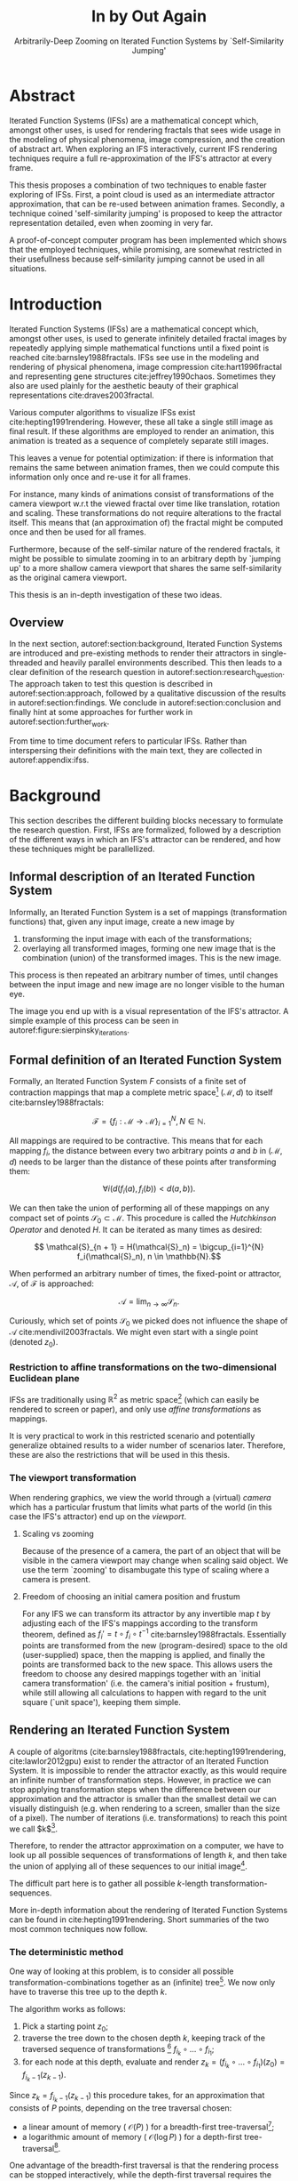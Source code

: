 #+TITLE: \Huge In by Out Again
#+SUBTITLE: Arbitrarily-Deep Zooming on Iterated Function Systems by `Self-Similarity Jumping'

#+BIND: org-latex-prefer-user-labels t

#+LATEX_HEADER: \setlength{\parindent}{1em}
#+LATEX_HEADER: \setlength{\parskip}{0.5em}
#+LATEX_HEADER: \usepackage[citestyle=alphabetic,bibstyle=alphabetic, hyperref=true, backref=true,maxcitenames=3,url=true,backend=biber,natbib=true, maxbibnames=9] {biblatex}
#+LATEX_HEADER: \addbibresource{bibliography.bib}

#+LATEX_HEADER: \usepackage[a4paper, total={7in, 9in}]{geometry}
#+LATEX_HEADER: \usepackage[font={small, it},labelfont=bf]{caption}

#+LATEX_HEADER: \usepackage[ruled, procnumbered]{algorithm2e}
#+LATEX_HEADER: \usepackage{listings}

# not emph
#+LATEX_HEADER: \SetArgSty{}

#+LATEX_HEADER: \usepackage[dvipsnames]{xcolor}
#+LATEX_HEADER: \usepackage{amssymb}
#+LATEX_HEADER: \usepackage{pifont}
#+LATEX_HEADER: \newcommand{\cmark}{\color{ForestGreen}\ding{52}}%
#+LATEX_HEADER: \newcommand{\xmark}{\color{Maroon}\ding{55}}%

#+LATEX_HEADER: \hypersetup{colorlinks=true}

#+LATEX_HEADER: \renewcommand{\sectionautorefname}{{\color{Black}\S}}
#+LATEX_HEADER: \renewcommand{\subsectionautorefname}{{\color{Black}\S\S}}
#+LATEX_HEADER: \renewcommand{\subsubsectionautorefname}{{\color{Black}\S\S\S}}
#+LATEX_HEADER: \renewcommand{\functionautorefname}{{\color{Black}\textbf{Function}}\color{Magenta}}
#+LATEX_HEADER: \renewcommand{\algorithmautorefname}{{\color{Black}\textbf{Algorithm}}\color{Magenta}}


#+LATEX_HEADER: \usepackage{subcaption}
#+LATEX_HEADER: \usepackage[shortlabels]{enumitem}

#+LATEX_HEADER: \usepackage{newfloat}
#+LATEX_HEADER: \DeclareFloatingEnvironment[fileext=lol, listname={List of Iterated Function System definitions}, name=IFS, placement=tbhp, within=section]{ifs}

#+LATEX_HEADER: \usepackage{wrapfig}
#+LATEX_HEADER: \usepackage{todonotes}

#+LATEX_HEADER: \usepackage{pifont,kantlipsum}
#+LATEX_HEADER: \newcommand*{\altasterism}{\vspace*{1em plus .5em minus .5em}\noindent\hspace*{\fill}\ding{104}\hspace*{\fill}}



#+LATEX_HEADER: \usepackage{rugscriptie}
#+LATEX_HEADER: \supervisor{dr. J. Kosinka}
#+LATEX_HEADER: \supervisor{G. J. Hettinga}
#+LATEX_HEADER: \date{August 2020}
#+LATEX_HEADER: \faculty{fse} % Or feb, fgg, fgmw, fl, frg, frw, fw, umcg
#+LATEX_HEADER: \thesistype{Bachelor's thesis} % Will be printed unmodified

#+OPTIONS: toc:4

# \listoftodos

# \todo[inline]{Turn off todo list}

\pagebreak

* Abstract
  :PROPERTIES:
  :UNNUMBERED: notoc
  :END:

Iterated Function Systems (IFSs) are a mathematical concept which, amongst other uses, 
is used for rendering fractals that sees wide usage in the modeling of physical phenomena, 
image compression, and the creation of abstract art.
When exploring an IFS interactively, current IFS rendering techniques require a full re-approximation of the IFS's attractor at every frame.

This thesis proposes a combination of two techniques to enable faster exploring of IFSs.
First, a point cloud is used as an intermediate attractor approximation, that can be re-used between animation frames.
Secondly, a technique coined 'self-similarity jumping' is proposed to keep the attractor representation detailed, even when zooming in very far.

A proof-of-concept computer program has been implemented
which shows that the employed techniques, while promising, 
are somewhat restricted in their usefullness because self-similarity jumping cannot be used in all situations.

\pagebreak

* Introduction

Iterated Function Systems (IFSs) are a mathematical concept which, amongst other uses, is used to generate infinitely detailed fractal images 
by repeatedly applying simple mathematical functions until a fixed point is reached cite:barnsley1988fractals. 
IFSs see use in the modeling and rendering of physical phenomena, image compression cite:hart1996fractal and representing gene structures cite:jeffrey1990chaos.
Sometimes they also are used plainly for the aesthetic beauty of their graphical representations cite:draves2003fractal.

Various computer algorithms to visualize IFSs exist cite:hepting1991rendering.
However, these all take a single still image as final result. If these algorithms are employed to render an animation,
this animation is treated as a sequence of completely separate still images.

This leaves a venue for potential optimization: if there is information that remains the same between animation frames, 
then we could compute this information only once and re-use it for all frames.

For instance, many kinds of animations consist of transformations of the camera viewport w.r.t the viewed fractal over time like translation, rotation and scaling. 
These transformations do not require alterations to the fractal itself.
This means that (an approximation of) the fractal might be computed once and then be used for all frames.

Furthermore, because of the self-similar nature of the rendered fractals,
it might be possible to simulate zooming in to an arbitrary depth by `jumping up' to a more shallow camera viewport
that shares the same self-similarity as the original camera viewport.

This thesis is an in-depth investigation of these two ideas.

** Overview

In the next section, autoref:section:background, Iterated Function Systems are introduced and pre-existing methods to render their attractors in single-threaded and heavily parallel environments described.
This then leads to a clear definition of the research question in autoref:section:research_question.
The approach taken to test this question is described in autoref:section:approach, followed by a qualitative discussion of the results in autoref:section:findings.
We conclude in autoref:section:conclusion and finally hint at some approaches for further work in autoref:section:further_work.

From time to time document refers to particular IFSs. Rather than interspersing their definitions with the main text, they are collected in autoref:appendix:ifss.

* Background
\label{section:background}

This section describes the different building blocks necessary to formulate the research question.
First, IFSs are formalized, followed by a description of the different ways in which an IFS's attractor can be rendered, 
and how these techniques might be parallellized.

** Informal description of an Iterated Function System
\label{subsection:informal_description}

\begin{figure}
\centering
\includegraphics[width=\textwidth]{figures/sierpinsky_iterations}
\caption{The first six iterations of the Sierpi\'nsky triangle IFS (\autoref{ifs:sierpinsky}). 
The initial image is just the unit square. We then iteratively combine the results of transforming the current image using one of the three mappings. 
The letters indicate which (sequence of) transformation(s) resulted in this part of the image.
Dashed red lines are used for the first four iterations to indicate the self-similarity between the previous iteration and the current one extra clearly.
Already after a couple of iterations it can be seen that the shape of the original image has no influence on the shape of the attractor.}
\label{figure:sierpinsky_iterations}
\end{figure}


Informally, an Iterated Function System is a set of mappings (transformation functions) that, given any input image, create a new image by

1. transforming the input image with each of the transformations;
2. overlaying all transformed images, forming one new image that is the combination (union) of the transformed images. This is the new image.

This process is then repeated an arbitrary number of times, until changes between the input image and new image are no longer visible to the human eye.

The image you end up with is a visual representation of the IFS's attractor.
A simple example of this process can be seen in autoref:figure:sierpinsky_iterations.



** Formal definition of an Iterated Function System
\label{subsection:formal_ifs_definition}

Formally, an Iterated Function System $F$ consists of a finite set of contraction mappings that map a complete metric space[fn:definition_metric_space] $(\mathcal{M}, d)$ to itself cite:barnsley1988fractals:

$$ \mathcal{F} = \{ f_i : \mathcal{M} \rightarrow \mathcal{M}\}_{i=1}^N, N \in \mathbb{N}.$$

All mappings are required to be contractive. This means that for each mapping $f_i$, the distance between every two arbitrary points $a$ and $b$ in $(\mathcal{M}, d)$ 
needs to be larger than the distance of these points after transforming them:

$$\forall i \bigl( d(f_i(a), f_i(b)) < d(a, b) \bigr).$$

We can then take the union of performing all of these mappings on any compact set of points $\mathcal{S}_0 \subset \mathcal{M}$. This procedure is called the /Hutchkinson Operator/ and denoted $H$.
It can be iterated as many times as desired:

$$ \mathcal{S}_{n + 1} = H(\mathcal{S}_n) = \bigcup_{i=1}^{N} f_i(\mathcal{S}_n), n \in \mathbb{N}.$$

When performed an arbitrary number of times, the fixed-point or attractor, $\mathcal{A}$, of $\mathcal{F}$ is approached:

$$\mathcal{A} = \lim_{n \rightarrow \infty} \mathcal{S}_n.$$

Curiously, which set of points $\mathcal{S}_0$ we picked does not influence the shape of $\mathcal{A}$ cite:mendivil2003fractals. We might even start with a single point (denoted $z_0$).

[fn:definition_metric_space] A metric space is a set $\mathcal{M}$ together with a /metric/ $d(x, y)$ on that set . The metric is a function that for any two elements (or `points') in $\mathcal{M}$ returns the `distance' between them, for any notion of distance adhering to the `identity of indiscernibles' ($d(x, y)  = 0 \Leftrightarrow x = y$), `symmetry' ($d(x, y) = d(y, x)$) and `triangle inequality' ($d(x, z) \leq d(x, y) + d(y, z)$) properties. Often, $d$ is elided and just $\mathcal{M}$ is used to refer to the metric space when it is clear from context which metric is used.

*** Restriction to affine transformations on the two-dimensional Euclidean plane 

IFSs are traditionally using $\mathbb{R}^2$ as metric space[fn:euclidean] (which can easily be rendered to screen or paper),
and only use /affine transformations/ as mappings.

It is very practical to work in this restricted scenario 
and potentially generalize obtained results to a wider number of scenarios later.
Therefore, these are also the restrictions that will be used in this thesis.

*** The viewport transformation
\label{subsection:viewport_transformation}

When rendering graphics, we view the world through a (virtual) /camera/ which has a particular frustum 
that limits what parts of the world (in this case the IFS's attractor) end up on the /viewport/.

**** Scaling vs zooming

Because of the presence of a camera, the part of an object that will be visible in the camera viewport may change when scaling said object.
We use the term `zooming' to disambugate this type of scaling where a camera is present.

**** Freedom of choosing an initial camera position and frustum

For any IFS we can transform its attractor by any invertible map $t$ by adjusting each of the IFS's mappings according to the
transform theorem, defined as $f_i' = t \circ f_i \circ t^{-1}$ cite:barnsley1988fractals. 
Essentially points are transformed from the new (program-desired) space to the old (user-supplied) space, then the mapping is applied, and finally the points are transformed back to the new space.
This allows users the freedom to choose any desired mappings together with an `initial camera transformation' (i.e. the camera's initial position + frustum),
while still allowing all calculations to happen with regard to the unit square (`unit space'), keeping them simple.

[fn:euclidean] More formally, the two-dimensional Euclidean space: $\left(\mathbb{R}^2, d(p, q) = \sqrt{(p - q)^2}\right)$.

** Rendering an Iterated Function System

A couple of algoritms (cite:barnsley1988fractals, cite:hepting1991rendering, cite:lawlor2012gpu) exist to render the attractor of an Iterated Function System. 
It is impossible to render the attractor exactly, as this would require an infinite number of transformation steps.
However, in practice we can stop applying transformation steps when the difference between our approximation and the attractor is smaller than
the smallest detail we can visually distinguish (e.g. when rendering to a screen, smaller than the size of a pixel).
The number of iterations (i.e. transformations) to reach this point we call $k$[fn:calculating_k].

Therefore, to render the attractor approximation on a computer, 
we have to look up all possible sequences of transformations of length $k$,
and then take the union of applying all of these sequences to our initial image[fn:single_point].

The difficult part here is to gather all possible \(k\)-length transformation-sequences.

More in-depth information about the rendering of Iterated Function Systems can be found in cite:hepting1991rendering. 
Short summaries of the two most common techniques now follow.

[fn:single_point] As already mentioned in autoref:subsection:formal_ifs_definition, we usually take a single point $z_0$ as input image for simplicity. In other words, $S_0 = \{z_0\}$.
[fn:calculating_k] It is possible to calculate $k$ precisely if you know the precision of your canvas and the `contraction factor' of the IFS. C.f. cite:barnsley1988fractals.

*** The deterministic method

One way of looking at this problem, is to consider all possible transformation-combinations together as an (infinite) tree[fn:trees].
We now only have to traverse this tree up to the depth $k$.

The algorithm works as follows:

1. Pick a starting point $z_0$;
2. traverse the tree down to the chosen depth $k$, keeping track of the traversed sequence of transformations [fn:function_composition] $f_{i_k} \circ \ldots \circ f_{i_1}$;
3. for each node at this depth, evaluate and render $z_k = (f_{i_k} \circ \ldots \circ f_{i_1})(z_0) = f_{i_k-1}(z_{k-1})$.

Since $z_{k} = f_{i_k-1}(z_{k-1})$ this procedure takes, for an approximation that consists of $P$ points, depending on the tree traversal chosen:

- a linear amount of memory ( $\mathcal{O}(P)$ ) for a breadth-first tree-traversal[fn:bft];
- a logarithmic amount of memory ( $\mathcal{O}(\log{P})$ ) for a depth-first tree-traversal[fn:dft].

One advantage of the breadth-first traversal is that the rendering process can be stopped interactively,
while the depth-first traversal requires the stopping criterion to be known beforehand cite:hepting1991rendering.

Both kinds of traversals take a linear amount of time ( $\mathcal{O}(N \cdot P) \approx \mathcal{O}(P)$, where $N$ is the number of mappings the IFS consists of).

While the deterministic method is easy to understand (and indeed is a direct implementation of the informal process described in autoref:subsection:informal_description),
it is usually less efficient and more complex to implement on a computer than the algorithm that is described next.

[fn:function_composition] $\circ$ stands for function composition: $(f \circ g)(x) = f(g(x))$. 
Be aware that when affine transformation functions are represented as matrices (e.g. $F$ and $G$), 
the matrix premultiplication resulting in the same transformation is in the opposite order ($f \circ g \Leftrightarrow G \cdot F$). 

[fn:bft] For any breadth-first traversal, we need to keep track of all nodes that have not been expanded deep enough, therefore the linear amount of memory required.
[fn:dft] For any depth-first traversal, we (only) need to keep track of all parents of the current node, to go back up to the current node's parent once this node's subtree was fully traversed. Therefore, only a logarithmic amount of memory is required.
[fn:trees] An in-depth description of what trees are and how the various tree-traversals that are briefly mentioned work is outside of the scope of this thesis as the deterministic method that uses trees is itself only mentioned for the sake of comparison with the new approach that is based on the chaos game.
 We refer to cite:hepting1991rendering for a deeper understanding of trees, tree traversals and the deterministic method of rendering IFS attractors.

*** The chaos game
\label{subsection:chaos_game}

\begin{figure}
     \centering
     \begin{subfigure}[b]{0.4\textwidth}
         \centering
         \includegraphics[width=\textwidth]{figures/barnsley_1000000}
         \caption{1,000,000}
         \label{figure:barnsley_mil}
     \end{subfigure}
     \hfill
     \begin{subfigure}[b]{0.4\textwidth}
         \centering
         \includegraphics[width=\textwidth]{figures/barnsley_100000000}
         \caption{10,000,000}
         \label{figure:barnsley_ten_mil}
     \end{subfigure}
        \caption{The Barnsley Fern (\autoref{ifs:barnsley_fern}), rendered using the chaos game with different numbers of points.}
        \label{figure:barnsley_chaos_game_points}
\end{figure}


The /stochastic method/ cite:hepting1991rendering, also known as the /random iteration algorithm/ cite:barnsley1988fractals or more frequently the /chaos game/, works as seen in autoref:chaosGame.

\begin{algorithm}
\caption{the chaos game}
\label{chaosGame}
  $N$: the number of mappings of the IFS; \\
  $z$: a single arbitrary starting point; \\
  $v$: the camera's view transformation; \\
  $m = 0$; \\
  \For{$m \in [0..n + P)$}{ 
    $i$: a random integer between $0$ and $N$;  \\
    \If{$m \geq n$}{
      render($v(z)$) cumulatively; \\
    }
    $z = f_i(z)$; \\
  }

\end{algorithm}

This method converges to a correct result because of the following two facts:

- because the precision of the canvas we render on is finite, and because all transformations are contracting,
 two points $a$ and $b$ are indistinguishable after only $n$ transformations.
  In other words, only the latest $x$ transformations determine at what location on the canvas a point will end up (with the latest transformation having the largest effect on the point's final location).[fn:contraction]
- at each depth in the tree the subtree remains the same, so every sequence of transformations approaches the attractor.

Therefore, all intermediate points after the first $n$ iterations are visually indistinguishable from a point that is part of the attractor.
By running this non-deterministic approach for sufficiently many iterations we approach a diverse enough set of 'transformation sequences of length $n$' that we end up covering the whole attractor.

The nice thing about the chaos game is that it requires only a constant amount of auxiliary memory, so its memory complexity is $\mathcal{O}(1)$.
Furthermore, its time complexity is similar to the deterministic method but with a smaller constant factor, at $\mathcal{O}(2(P + n)) \approx \mathcal{O}(P + n)$. When $n << P$, which is often the case, this is $\approx \mathcal{O}(P)$.

A disadvantage of the chaos game is that the result is by its very nature /non-deterministic/.
If not enough points are used, the result might end up `grainy' and it is not predictable what part of the attractor will be covered (see autoref:figure:barnsley_chaos_game_points).

One further disadvantage is that in its simplest form, all mappings have an equally likely chance to be used.
However, because some mappings might be (much) more contracting than others, this means that coverage of the attractor is not even,
which means that we need to use many more iterations.

Therefore, most implementations of the chaos game allow the user to specify for each mapping a /probability/ that it is used. 
When highly contracting mappings are chosen less frequently, coverage of the attractor will be even[fn:probabilities].

Because of its simplicity and computational efficiency, the chaos game is used more frequently than the deterministic method for practical implementations.
The chaos game is also easier to parallellize for Graphical Processor Units (GPUs), as is outlined in the next subsection.

[fn:contraction] Methods for precisely determining the lower and upper bounds of IFS contraction for a particular IFS (and therefore the exact value of $n$) exist cite:hepting1991rendering, 
but are not relevant for this thesis.

[fn:probabilities] These probabilities are often fine-tuned by hand, although algorithms to determine balanced probabilities exist as well cite:hepting1991rendering.

** Parallellizing IFS rendering by using a Graphical Processor Unit

It is enticing to port IFS rendering to run on a GPU because to produce a smooth image, hundreds of millions of points are often needed.

However, optimizing IFS rendering to run well on GPU-architectures is a bit of a challenge.

GPU shaders usually operate by running a check for every pixel on the final texture (i.e. canvas), to determine its color.
For other fractals like the Mandelbrot- and Julia-sets, this is a natural fit since the construction of those fractals works exactly in that way.

For an IFS this does not work, as an IFS is created in the other direction. 
Points end up at some location on the canvas only after transforming many times.
Attempts to go the other way fall flat, for instance because this would require to invert the IFS's mappings, 
but they are not guaranteed to be invertible[fn:what_if_they_areinvertible].

Instead, General-Purpose GPU-programming (GPGPU) techniques have to be employed, as these are able to use the top-down approach.

[fn:what_if_they_areinvertible] If we restrict the functions to invertible ones, then it is possible to directly use GPU textures.
See also autoref:subsection:deterministic_gpu.

*** The chaos game on the GPU
\label{subsection:chaos_game_gpu}

The (classical) deterministic method is difficult to parallellize on the GPU because of the extra memory that is required to keep track of the current position in the tree.
Coordinating which GPU thread would calculate which part of the tree and sharing results would be very difficult.

Instead, the chaos game is more frequently used because of its simplicity. 
It is parallellized in a straightforward way, 
by running the iteration process many times side-by-side (one iteration process per GPU thread),
and then combining the final results of all of these on a single canvas cite:green2005gpu.

*** The deterministic method on the GPU
\label{subsection:deterministic_gpu}

An exciting approach taken in cite:lawlor2012gpu /does/ use the deterministic method instead:
by using the fast inverse square root operation together with a few other tricks, 
even unbounded (noncontracting) and nonlinear IFSs can be efficiently
evaluated using the deterministic method, programmed in normal GPU shaders that manipulate a couple of GPU textures.

This technique does require that all the mappings of the IFS are invertible.

* Research Question
\label{section:research_question}

In the previous section, the construction of an IFS's attractor was formally defined, 
and different approaches of rendering were outlined.

While many different approaches to IFS rendering exist, some of them quite efficient,
none re-use information from rendering one image of the IFS for the rendering of another.

This leads us to the research question of this thesis:

**Is it possible, by re-using information between animation frames, 
to render animations of an Iterated Function System's attractor in which the camera zooms in, in real-time?**

* Approach
\label{section:approach}

To put this to the test, a simple software program was created which calculates the IFS's attractor only once,
and then allows a user to interactively zoom and pan the camera around to investigate different parts of the attractor.

** Design

The inspiration of the design is two-fold:

First, we use the insight that the (parallel) chaos game can be used to generate a /point cloud/, allowing us to re-use parts of the computation between animation frames
and thus render each frame faster.

Second, while zooming in on a point cloud only works up to a particular depth before losing considerable detail, 
it is possible to detect when we are looking at a self-similar part of the attractor.
This allows us, in many situations, to replace the current camera viewport with a more shallow one, 
keeping the amount of detail high.

*** Point clouds

The main inspiration for the re-usability approach is that we can modify the GPU-variant of the chaos game algorithm outlined in autoref:subsection:chaos_game_gpu
to store the resulting points in a /point cloud/ instead of immediately drawing them on a canvas.
When we then move the camera around, we are able to re-use the points in the point cloud;
only where the points in the point cloud end up on screen exactly needs to be re-calculated, 
by transforming all of the points exactly once with the camera's `view transformation'.

This is faster than re-evaluating the whole attractor using the chaos game at every frame which would require transforming all points /many/ times.

Formally, to render an attractor approximation consisting of $P$ points, 
running the whole chaos game each frame takes $2(P+n)$ transformations per frame (c.f. autoref:subsection:chaos_game). 
Running this on $p$ parallel threads has a time complexity of $\mathcal{O}\big(\frac{2(P+pn)}{p}\big)$.

Unoptimized, it takes $P$ transformations to render a precomputed point cloud to screen each frame 
(paralellized this corresponds to a time complexity of $\mathcal{O}\big(\frac{P}{p}\big)$).
This does not seem very impressive since $\mathcal{O}\big(\frac{2(P+pn)}{p}\big) \approx \mathcal{O}\big(\frac{2P}{p}\big) \approx \mathcal{O}\big(\frac{P}{p}\big)$,
placing the two approaches in the same order of efficiency. However, it is possible to optimize point cloud-based rendering using the techniques outlined in the next section
to run in $\mathcal{O}\big(\frac{\log{P}}{p}\big)$ instead, which is a big improvement.

[fn:transformation_composition] We transform each point twice: Once with the view transformation to render the current point to the canvas in relation to the camera,
and once with the randomly chosen mapping to transform the current point to the next point.
This is what gives rise to the factor $2$.

*** Potential point cloud-based optimizations
\label{subsection:point_cloud_optimizations}

The generation and rendering of point clouds is a quite well-understood problem cite:wimmer2006instant. 
Point clouds see widespread use,
most commonly in 3D-graphics that originates from a `3D scanner'.

Point clouds can be rendered in a reasonably efficient manner by storing them in a Bounding Volume Hierarchy,
for instance in a binary search tree that is ordered using the Morton space filling curve cite:lauterbach2009construction.
Storing the points of a point cloud in this way also allows us to efficiently cull most points that would end up outside of the current camera viewport,
which speeds up the rendering procedure tremendously.

However, while this algorithm is well-understood, the implementation is far from trivial cite:lauterbach2009construction.

*** Self-similarity jumping: `zooming in by zooming out'
\label{subsection:self_similarity}

\begin{figure}

\includegraphics[width=\textwidth]{figures/sierpinsky_jump}
\caption{An example of the self-similarity jumping technique. Pictured is the Sierpi\'nsky triangle IFS (\autoref{ifs:sierpinsky}).
The viewport (pictured in cyan) on the left can be transformed to the one on the right by applying the inverse mapping $f_1^{-1}$ to it.
The resulting viewport looks the same but contains more points.}
\label{figure:sierpinsky_jump}
\end{figure}

When using a point cloud, we retain detail when zooming in up to a certain depth. In this way, a point cloud is more flexible than a 
static pixel canvas, which will already show rendering artefacts when zooming in slightly beyond its intended size.

Nonetheless, while zooming in, more and more points of the point cloud fall outside of the current camera viewport
(and thus are 'useless' for the quality of the rendered image), degrading quality beyond a certain depth more than is acceptable.

However, it follows from the self-similar nature of the IFS that we might, in certain situations,
`unnoticeably' zoom out to a shallower camera viewport of the point cloud that shows the same information of the attractor
as the original viewport, but containing more points of the point cloud.

This can be done by identifying a mapping that fully encompasses the current camera viewport, and then applying its inverse
to the viewport.
`Fully encompasses' here means that 
all corners of the unit square transformed by the inverse of the camera viewport transformation
lie inside of the unit square transformed by the mapping [fn:fully_encompassing].

In a similar sense, transformations $a$ and $b$ `overlap' if the unit square transformed by $a$ overlaps the unit square transformed by $b$.

See autoref:figure:sierpinsky_jump for an example. 

The algorithm and its inverse are specified in autoref:algorithm:self_similarity_jump_up and autoref:algorithm:self_similarity_jump_down, respectively.

\begin{algorithm}
\caption{self-similarity jump-up}
\label{algorithm:self_similarity_jump_up}
  $n$: the number of mappings the IFS consists of; \\
  $v$: the current camera's view transformation; \\
  $s$: a stack of jumps made so far; \\
  \For{$i \leftarrow [1,\ldots, n]$}{ 
    \If{isInvertible($f_i$)  and isInside($v^{-1}$, $f_i$) }{
      push($s$, $f_i$); \\
      $v = f_i^{-1} \circ v$; \\
      break; \\
    }
  }
\end{algorithm}

\begin{algorithm}
\caption{self-similarity jump-down}
\label{algorithm:self_similarity_jump_down}
  $v$: the current camera's view transformation; \\
  $s$: a stack of jumps made until now; \\
  \If{notEmpty($s$) and isOutsideUnitSquare($v^{-1}$) }{
    $f$ = pop($s$); \\
    $v = f \circ v$; \\
  }
\end{algorithm}



[fn:fully_encompassing] A simple way to do this is to treat the unit square as a simple polygon,
and then transform all of its corner points. For the resulting two polygons, the 'even-odd rule' algorithm
cite:haines1994point
can be used to check whether all points of one polygon are inside the other. 

*** Coloring the rendering
\label{subsection:coloring}

The simplest way of rendering an IFS attractor simply renders points that are on the attractor a different color
than the points that are not.

However, more visually pleasing methods use a /color map/ to e.g. indicate the density (the number of points ending up at a particular canvas location) of the attractor.
Yet more advanced methods cite:draves2003fractal keep track of a per-point color, based on the sequence of transformations each point has undergone.

It seems possible to combine these techinques with the `self-similarity jumping', since we keep track of which mappings we have (inversely) applied to the camera viewport:
to determine the final colors of all points that will be rendered this frame, 
all visible points' colors need to be altered by the color-mutations that each of the mappings in the stack $s$ specified by autoref:algorithm:self_similarity_jump_up and autoref:algorithm:self_similarity_jump_down would apply.

As an example, say we are viewing the lower left leaf of a fractal fern (autoref:ifs:barnsley_fern) and that mapping creating the lower left leaf would make the contained points red. 
If we now `jump up' we use points from virtually the whole fern.
To make these points still look visually identical from the lower left leaf, we have to alter the points' colors so they get the same reddish hues.

** Implementation

\begin{figure}
  \centering
  \includegraphics[width=0.5\textwidth]{figures/program_execution}
  \caption{Overview of the proof-of-concept program's execution flow. The dashed box indicates the main program loop.}
\label{figure:program_flow}
\end{figure}

The program was implemented using the general-purpose programming language Haskell, 
in combination with the GPGPU library Accelerate cite:chakravarty2011accelerating.
This programming stack was chosen because Accelerate 
offers a statically-typed EDSL[fn:EDSL] for array-based GPGPU programming,
which is more high-level and less error-prone than writing code 
in lower-level alternatives like CUDA or OpenCL directly.[fn:debugging]

The usage of Haskell as implementation language, being a pure functional language, also allowed 
the easy construction of different subcomponents making up the program,
and testing each of these independently.

A general overview of the flow of the program can be seen in autoref:figure:program_flow.

*** Simplicity

To be able to complete the implementation within the time allotted for the thesis project,
the decision was made to keep the implementation as simple as possible.

This means that:

- The optimizations mentioned in autoref:subsection:point_cloud_optimizations were not implemented;
- Points are rendered on screen using a simple binary mapping. (If a pixel contains one or more points, it is white; otherwise black.)
  The more fancy coloring techniques outlined in autoref:subsection:coloring were not used.

While the program on its own might therefore not be enough to fully answer the research question,
it is able to answer the simpler question of whether the technique is at all feasible.

*** Command-line options

The proof-of-concept program allows the customization of the following options

- `samples`: the number of points to use for the chaos game (defaults to 100,000,000)
- `parallellism`: the number of GPU-threads to split the number of samples across (defaults to 2048)
- `seed`: a number to seed the random number generator with. If not provided, a different arbitrary seed will be used each time.
- `render\under{}width` and `render\under{}height` set the resolution of the program window that is displayed (defaults to $800 \times 800$).

*** The `.ifs' file format

The configuration language `Dhall' cite:gonzalez2019 was used to 
easily allow a user to specify different IFSs.

The file structure allows one to indicate a list of affine transformations with associated chaos game probabilities,
as well as an initial camera view transformation.

Dhall allows the definition and re-use of variables, which can be useful
for numerical constants that are used in multiple transformations.[fn:floating_point]

An example file can be seen in autoref:listing:barnsley_fern_ifs_file.

The fields $a \ldots f$ used for each of the transformations allow one to specify an affine transformation matrix of the shape

$$\begin{bmatrix} a & b & e \\ c & d & f \\ 0 & 0 & 1 \\ \end{bmatrix}.$$


\begin{lstlisting}[float, language=Haskell, frame=single, breaklines=true, basicstyle=\scriptsize\tt, captionpos=b, caption={barnsley\_fern.ifs, representing \autoref{ifs:barnsley_fern}}, label={listing:barnsley_fern_ifs_file}]
{ initialCamera =
  { a = 9.090909090909091e-2
  , b = 0.0
  , c = 0.0
  , d = -9.090909090909091e-2
  , e = 0.5
  , f = 1.0
  }
, transformations =
  [ { transformation = { a = 0.0, b = 0.0, c = 0.0, d = 0.16, e = 0.0, f = 0.0 }
    , probability = 1.0e-2
    }
  , { transformation = { a = 0.85, b = 4.0e-2, c = -4.0e-2, d = 0.85, e = 0.0, f = 1.6 }
    , probability = 0.85
    }
  , { transformation = { a = 0.2, b = -0.26, c = 0.23, d = 0.22, e = 0.0, f = 1.6 }
    , probability = 7.0e-2
    }
  , { transformation = { a = -0.15, b = 0.28, c = 0.26, d = 0.24, e = 0.0, f = 0.44 }
    , probability = 7.0e-2
    }
  ]
}

\end{lstlisting}

[fn:floating_point] Unfortunately, Dhall explicitly does not allow floating-point arithmetic.
As such, one still needs to write e.g. $1/3$ as $0.3333333333333333$.

*** Rendering
The program computes the point cloud once, on startup, and then re-renders the image that is shown in the program window
every time the user moves the camera.

Rendering is done by iterating (in parallel) over all points in the point cloud and filling a two-dimensional histogram with the same dimensions
as the canvas with numbers. 
This histogram is then used to draw the attractor (any non-empty pixel is colored white and the rest black).

*** Moving the camera
The camera can be moved by either zooming in or out using the scrollwheel,
or translating the camera by dragging with the mouse.

These operations alter the camera's current view transformation, 
which is stored as a transformation matrix relative to unit space.

*** Performing 'self-similarity jumping'

While the program is running, a user can go back to a more shallow view by pressing `+`[fn:plus], and then when inside one or multiple shallower views,
`-` can be pressed to undo the last jump.

This process was intentionally kept manual, because it allows the user to more easily compare how
the visualization looks with and without the jumping, and allows for a full exploration of the circumstances
in which a jump up is and is not actually correct (see autoref:subsection:jumping_restrictions).

[fn:plus] Strictly speaking, by pressing the `=' key; pressing SHIFT is not necessary.
*** Rendering `guides'

To make it easier to see how an IFS is constructed, as well as easier for a user to orient themselves when
testing the 'self-similarity jumping', it is possible to toggle the rendering of `guides' by pressing the `g' key.
Similarly, the rendering of points can be toggled by pressing the `p' key (allowing one to see the guides more clearly, when desired).

These 'guides' are the unit square, after undergoing a sequence of zero, one, two etc. mappings of the IFS.
Different colors are used for guides at different sequence-depths.

\begin{figure}
     \centering
     \begin{subfigure}[b]{0.3\textwidth}
         \centering
         \includegraphics[width=\textwidth]{figures/barnsley_points}
         \caption{only points}
         \label{figure:barnsley_points}
     \end{subfigure}
     \hfill
     \begin{subfigure}[b]{0.3\textwidth}
         \centering
         \includegraphics[width=\textwidth]{figures/barnsley_guides_and_points}
         \caption{guides and points}
         \label{figure:barnsley_guides_and_points}
     \end{subfigure}
     \hfill
     \begin{subfigure}[b]{0.3\textwidth}
         \centering
         \includegraphics[width=\textwidth]{figures/barnsley_guides}
         \caption{only guides}
         \label{figure:barnsley_guides}
     \end{subfigure}
        \caption{The Barnsley Fern (\autoref{ifs:barnsley_fern}) rendered by the program in different ways.}
        \label{figure:barnsley_guides_vs_points}
\end{figure}

[fn:EDSL] Embedded Domain-Specific Language.
[fn:debugging] Instead of being presented with a black screen when a programming mistake is made, 
Accelerate presents errors at compile-time in many cases. Furthermore, Accelerate features a
single-threaded reference implementation that runs on the CPU that can be used to sanity-check the behaviour of code.

* Findings
\label{section:findings}

** Restrictions on `self-similarity jumping'
\label{subsection:jumping_restrictions}

From experimentation with the program it turns out that there are two common situations
in which the technique outlined in autoref:subsection:self_similarity cannot be used.

**** Borders between transformations

It is rather common to zoom in on the borders between two regions of points, where each region contains points that have had a different transformation applied to them as most recent one. 
This is often where interesting visual details of the IFS might appear.

However, autoref:algorithm:self_similarity_jump_up is not able to handle these `borders' between transformation regions,
as the camera `overlaps multiple mapping regions' (using the definition of subsection:self_similarity),
it is contained in neither and therefore the algorithm cannot fine a self-similarity to jump up to even if there is one.

An example can be seen in figure autoref:figure:sierpinsky_transformation_borders.

\begin{figure}
\centering
\includegraphics[width=0.3\textwidth]{figures/sierpinsky_transformation_borders}
\caption{In this example the camera viewport (indicated in cyan) overlaps (as defined in \autoref{subsection:self_similarity}) both $f_1$ and $f_2$ of \autoref{ifs:sierpinsky} partially. This case is not handled by \autoref{algorithm:self_similarity_jump_up}. }
\label{figure:sierpinsky_transformation_borders}
\end{figure}

**** Overlapping subtransformations

\begin{figure}
     \centering
     \begin{subfigure}[b]{\textwidth}
         \centering
         \includegraphics[width=0.6\textwidth]{figures/barnsley_colored_jump1}
         \caption{Since the camera viewport only contains points of $f_2$, the jump up is proper.}
         \label{figure:barnsley_jump_a}
         \vspace*{5mm}
     \end{subfigure}
     \begin{subfigure}[b]{\textwidth}
         \centering
         \includegraphics[width=0.6\textwidth]{figures/barnsley_colored_jump2}
         \caption{Since the camera viewport contains both points of $f_2$ and $f_3$, the jump is incorrect. 
Note that the leaf in the lower left is missing after the jump.}
         \label{figure:barnsley_jump_b}
     \end{subfigure}
        \caption{Problems when jumping up on \autoref{ifs:barnsley_fern}. 
The mappings $f_1$, $f_2$ and $f_3$ refer to the mappings of \autoref{ifs:barnsley_fern}. 
The top row of a) and b) is `world space' with the camera viewport indicated as white dashed polygon. 
The bottom rows show the camera viewport.
Points are colored based on their latest mapping. }
        \label{figure:barnsley_jump}
\end{figure}

A more shallow view of the attractor only actually is self-similar to the current view when
the points in the current view all have had the same mapping applied to them as most recent one.
If the view contains some points from a different mapping as well, 
then there is no guarantee that these will exist after the jump up.

When there are points from another mapping in the current view, 
going to a more shallow view will make points disappear from the perspective of the user.
In practice, this means that for many IFSs there are large regions in which the technique cannot be used.

Simple IFSs like the Sierpińsky Triangle (autoref:ifs:sierpinsky) in which transformations
do not overlap[fn:overlapping_transformations], do not exhibit this problem. 
Slightly more complex IFSs like the Dragon Curve (autoref:ifs:dragon_curve) or the Barnsley Fern (autoref:ifs:barnsley_fern) however do.

See autoref:figure:barnsley_jump for an example 
and autoref:figure:dragon_curve_overlaps for a graphical explanation of what regions overlap.


This case is annoyingly common and there is no clear solution to alleviate this restriction.
Furthermore, it is not simple to check whether we are currently in a region that exhibits the problem,
as this would require evaluating the IFS itself.

It is possible to take a rough `upper bound' estimate of the disallowed regions by keeping track, 
per mapping $f_i$, what region would be covered by 
taking the union of transforming the unit square by all \(k\)-long sequences of mappings that start with $f_i$.
This estimate increases in precision as $k$ grows.

where the unit square would end up after a few transformation steps with this mapping as last (i.e. most significant) one.


\begin{figure}
     \centering
     \begin{subfigure}[b]{0.4\textwidth}
         \centering
         \includegraphics[width=\textwidth]{figures/dragon_curve_a}
         \caption{The unit square (indicated in white) transformed by $f_1$ and $f_2$ (indicated in green)}
         \label{figure:dragon_curve_a}
         \vspace*{5mm}
     \end{subfigure}
     \hfill
     \begin{subfigure}[b]{0.4\textwidth}
         \centering
         \includegraphics[width=\textwidth]{figures/dragon_curve_b}
         \caption{Subtransformations of $f_1$: $f_1 \circ f_1$ and $f_1 \circ f_2$ (indicated in shades of red)}
         \label{figure:dragon_curve_b}
         \vspace*{5mm}
     \end{subfigure}
     \hfill
     \begin{subfigure}[b]{0.4\textwidth}
         \centering
         \includegraphics[width=\textwidth]{figures/dragon_curve_c}
         \caption{Subtransformations of $f_2$: $f_2 \circ f_1$ and $f_2 \circ f_2$. (indicated in shades of blue)}
         \label{figure:dragon_curve_c}
         \vspace*{5mm}
     \end{subfigure}
     \hfill
     \begin{subfigure}[b]{0.4\textwidth}
         \centering
         \includegraphics[width=\textwidth]{figures/dragon_curve_d}
         \caption{The region in which (b) and (c) overlap, indicated in shades of magenta)}
         \label{figure:dragon_curve_d}
         \vspace*{5mm}
     \end{subfigure}
        \caption{Showing the first couple of iterations of rendering the attractor of the dragon curve IFS $D$ (\autoref{ifs:dragon_curve}), and the regions in which (sequences of) transformations overlap (As defined in \autoref{subsection:self_similarity}).}
        \label{figure:dragon_curve_overlaps}
\end{figure}

[fn:overlapping_transformations] As defined in \autoref{subsection:self_similarity}.

** Memory Usage

Point clouds take up a lot of memory on the GPU. To render a fractal at reasonable detail, depending on the particular IFS,
hundreds of millions if not tens of billions of points are necessary.

A reasonable way to store a point cloud is by using 32 bits for each of the two coordinates of a point. 
This means that one point takes up exactly one machine word of a 64-bit computer system.
Stored this way, a point cloud of 100,000,000 points requires 0.596 GiB of GPU memory,
and 1,000,000,000 points requires 5.96 GiB.
If we want to increase the detail of the IFSs slightly more or for instance want to add colour information to the points,
we require more memory than is available to current generation GPUs[fn:GPU2020].

[fn:GPU2020] At the time of writing, high-end consumer GPUs contain somewhere between 2 and 24 GiB of available memory cite:ign2020topgpus.

* Conclusion
\label{section:conclusion}

A program was implemented which has shown that there is /some/ merit to rendering an IFS's attractor using a point cloud as re-usable intermediate structure.
However, the self-similarity detection method that was proposed turns out to be unusable in common cases.

Therefore, the proposed technique can be considered of limited practicality, 
at least until a more sophisticated self-similarity detection method is found.

* Future Work
\label{section:further_work}

It is our hope that a more sophisticated way of detecting self-similarity might be found,
which would make `self-similarity jumping' more practical.

Besides this, while we have shown in a proof-of-concept program that it is possible to render an IFS using a point cloud,
there are many optimizations that could be made to make the program run faster (potentially even in real-time),
most notably the rendering optimizations listed in autoref:subsection:point_cloud_optimizations.

Another venue that could be explored is the rendering of an IFS's attractor at multiple `levels of detail':
It might be possible to create more detailed local versions of the point cloud (based on the points of the less detailed point cloud) when the user
zooms in on a particular region, on demand.

Finally it is worth noting that cite:lawlor2012gpu already presents an efficient way to render 
a large set of IFSs using a very different approach (c.f. autoref:subsection:deterministic_gpu), 
which might be worthwhile to be explored further.

\pagebreak
\printbibliography
\clearpage

\appendix

* Iterated Function Systems used
  
\label{appendix:ifss}

This appendix lists the mapping functions of the IFSs that were used throughout this thesis.
The \(p\)-values next to each of the mappings references the probability that this mapping ought to be chosen,
if a chaos game-based rendering method is used (c.f. autoref:subsection:chaos_game).

# \todo[inline]{Refer examples with something more descriptive than 'IFS A.1'.}
# Decided against it.


\begin{ifs}
\centering
\includegraphics[width=0.2\textwidth]{figures/sierpinsky}
$$ 
\begin{aligned}
f_1(x, y) &= \begin{bmatrix} \frac{1}{2} & 0 \\ 0 & \frac{1}{2} \end{bmatrix} & \begin{bmatrix} x \\ y \end{bmatrix} & , &p_1 = \frac{1}{3} \\
f_2(x, y) &= \begin{bmatrix} \frac{1}{2} & 0 \\ 0 & \frac{1}{2} \end{bmatrix} & \begin{bmatrix} x \\ y \end{bmatrix} &+ \begin{bmatrix} \frac{1}{2} \\ 0 \end{bmatrix} , &p_2 = \frac{1}{3} \\
f_3(x, y) &= \begin{bmatrix} \frac{1}{2} & 0 \\ 0 & \frac{1}{2} \end{bmatrix} & \begin{bmatrix} x \\ y \end{bmatrix} &+ \begin{bmatrix} \frac{1}{4} \\ \frac{\sqrt{3}}{4} \end{bmatrix} , &p_3 = \frac{1}{3} \\
\end{aligned}
$$

\caption{the Sierpi\'nsky triangle}
\label{ifs:sierpinsky}
\end{ifs}

\begin{ifs}
\centering
\includegraphics[width=0.2\textwidth]{figures/dragon_curve}
$$ 
\begin{aligned}
f_1(x,y) &= \frac{1}{\sqrt{2}}\begin{bmatrix} \cos 45^\circ & -\sin 45^\circ \\ \sin 45^\circ & \cos 45^\circ \end{bmatrix} & \begin{bmatrix} x \\ y \end{bmatrix} & , &p_1 = \frac{1}{2} \\
f_2(x,y) &= \frac{1}{\sqrt{2}}\begin{bmatrix} \cos 135^\circ & -\sin 135^\circ \\ \sin 135^\circ & \cos 135^\circ \end{bmatrix} & \begin{bmatrix} x \\ y \end{bmatrix} &+ \begin{bmatrix} 1 \\ 0 \end{bmatrix} , &p_2 = \frac{1}{2} \\
\end{aligned}
$$

\caption{the Heighway Dragon Curve}
\label{ifs:dragon_curve}
\end{ifs}

\begin{ifs}
\centering
\includegraphics[width=0.2\textwidth]{figures/barnsley_100000000}
$$ 
\begin{aligned}
f_1(x,y) &= \begin{bmatrix} \ 0.00 & \ 0.00 \ \\ 0.00 & \ 0.16 \end{bmatrix}  & \begin{bmatrix} \ x \\ y \end{bmatrix} & , &p_1 = 0.01 \\
f_2(x,y) &= \begin{bmatrix} \ 0.85 & \ 0.04 \ \\ -0.04 & \ 0.85 \end{bmatrix} & \begin{bmatrix} \ x \\ y \end{bmatrix} &+ \begin{bmatrix} \ 0.00 \\ 1.60 \end{bmatrix} , &p_2 = 0.85 \\
f_3(x,y) &= \begin{bmatrix} \ 0.20 & \ -0.26 \ \\ 0.23 & \ 0.22 \end{bmatrix} & \begin{bmatrix} \ x \\ y \end{bmatrix} &+ \begin{bmatrix} \ 0.00 \\ 1.60 \end{bmatrix} , &p_3 = 0.07 \\
f_4(x,y) &= \begin{bmatrix} \ -0.15 & \ 0.28 \ \\ 0.26 & \ 0.24 \end{bmatrix} & \begin{bmatrix} \ x \\ y \end{bmatrix} &+ \begin{bmatrix} \ 0.00 \\ 0.44 \end{bmatrix} , &p_4 = 0.07 \\
v(x, y) &= \begin{bmatrix} 0.09 & \ 0.00 \\ 0.00 & \ -0.09 \end{bmatrix} & \begin{bmatrix} \ x \\ y \end{bmatrix} &+ \begin{bmatrix} \ 0.50 \\ 1.00 \end{bmatrix} \\
\end{aligned}
$$
\caption{the Barnsley Fern}
\label{ifs:barnsley_fern}
\end{ifs}

